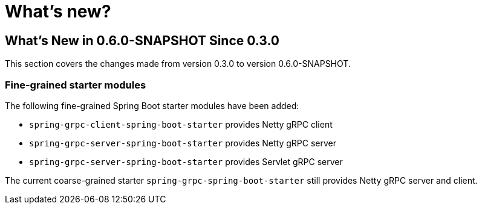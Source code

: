 = What's new?

:page-section-summary-toc: 1

[[what-s-new-in-0-4-0-since-0-3-0]]
== What's New in 0.6.0-SNAPSHOT Since 0.3.0

This section covers the changes made from version 0.3.0 to version 0.6.0-SNAPSHOT.

=== Fine-grained starter modules
The following fine-grained Spring Boot starter modules have been added:

- `spring-grpc-client-spring-boot-starter` provides Netty gRPC client
- `spring-grpc-server-spring-boot-starter` provides Netty gRPC server
- `spring-grpc-server-spring-boot-starter` provides Servlet gRPC server

The current coarse-grained starter `spring-grpc-spring-boot-starter` still provides Netty gRPC server and client.
